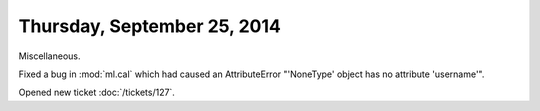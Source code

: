 ============================
Thursday, September 25, 2014
============================

Miscellaneous.

Fixed a bug in :mod:`ml.cal` which had caused an AttributeError
"'NoneType' object has no attribute 'username'".

Opened new ticket :doc:`/tickets/127`.

